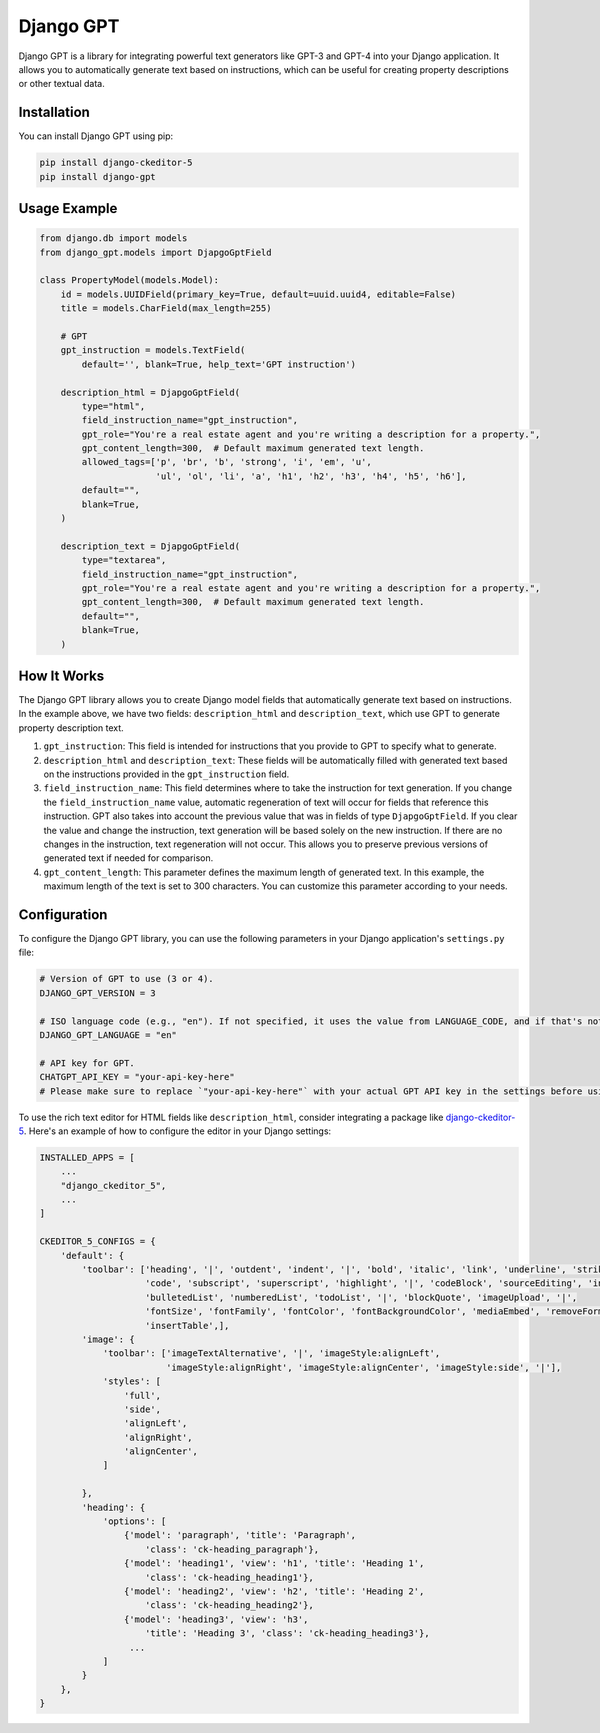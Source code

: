 
Django GPT
==========

Django GPT is a library for integrating powerful text generators like GPT-3 and GPT-4 into your Django application. It allows you to automatically generate text based on instructions, which can be useful for creating property descriptions or other textual data.

Installation
------------

You can install Django GPT using pip:

.. code-block:: bash

   pip install django-ckeditor-5
   pip install django-gpt

Usage Example
-------------

.. code-block:: python

   from django.db import models
   from django_gpt.models import DjapgoGptField

   class PropertyModel(models.Model):
       id = models.UUIDField(primary_key=True, default=uuid.uuid4, editable=False)
       title = models.CharField(max_length=255)

       # GPT
       gpt_instruction = models.TextField(
           default='', blank=True, help_text='GPT instruction')

       description_html = DjapgoGptField(
           type="html",
           field_instruction_name="gpt_instruction",
           gpt_role="You're a real estate agent and you're writing a description for a property.",
           gpt_content_length=300,  # Default maximum generated text length.
           allowed_tags=['p', 'br', 'b', 'strong', 'i', 'em', 'u',
                         'ul', 'ol', 'li', 'a', 'h1', 'h2', 'h3', 'h4', 'h5', 'h6'],
           default="",
           blank=True,
       )

       description_text = DjapgoGptField(
           type="textarea",
           field_instruction_name="gpt_instruction",
           gpt_role="You're a real estate agent and you're writing a description for a property.",
           gpt_content_length=300,  # Default maximum generated text length.
           default="",
           blank=True,
       )

How It Works
------------

The Django GPT library allows you to create Django model fields that automatically generate text based on instructions. In the example above, we have two fields: ``description_html`` and ``description_text``\ , which use GPT to generate property description text.


#. 
   ``gpt_instruction``\ : This field is intended for instructions that you provide to GPT to specify what to generate.

#. 
   ``description_html`` and ``description_text``\ : These fields will be automatically filled with generated text based on the instructions provided in the ``gpt_instruction`` field.

#. 
   ``field_instruction_name``\ : This field determines where to take the instruction for text generation. If you change the ``field_instruction_name`` value, automatic regeneration of text will occur for fields that reference this instruction. GPT also takes into account the previous value that was in fields of type ``DjapgoGptField``. If you clear the value and change the instruction, text generation will be based solely on the new instruction. If there are no changes in the instruction, text regeneration will not occur. This allows you to preserve previous versions of generated text if needed for comparison.

#. 
   ``gpt_content_length``\ : This parameter defines the maximum length of generated text. In this example, the maximum length of the text is set to 300 characters. You can customize this parameter according to your needs.

Configuration
-------------

To configure the Django GPT library, you can use the following parameters in your Django application's ``settings.py`` file:

.. code-block::

   # Version of GPT to use (3 or 4).
   DJANGO_GPT_VERSION = 3

   # ISO language code (e.g., "en"). If not specified, it uses the value from LANGUAGE_CODE, and if that's not set, it defaults to "en".
   DJANGO_GPT_LANGUAGE = "en"

   # API key for GPT.
   CHATGPT_API_KEY = "your-api-key-here"
   # Please make sure to replace `"your-api-key-here"` with your actual GPT API key in the settings before using the library.

To use the rich text editor for HTML fields like ``description_html``\ , consider integrating a package like `django-ckeditor-5 <https://pypi.org/project/django-ckeditor-5/>`_. Here's an example of how to configure the editor in your Django settings:

.. code-block:: python

   INSTALLED_APPS = [
       ...
       "django_ckeditor_5",
       ...
   ]

   CKEDITOR_5_CONFIGS = {
       'default': {
           'toolbar': ['heading', '|', 'outdent', 'indent', '|', 'bold', 'italic', 'link', 'underline', 'strikethrough',
                       'code', 'subscript', 'superscript', 'highlight', '|', 'codeBlock', 'sourceEditing', 'insertImage',
                       'bulletedList', 'numberedList', 'todoList', '|', 'blockQuote', 'imageUpload', '|',
                       'fontSize', 'fontFamily', 'fontColor', 'fontBackgroundColor', 'mediaEmbed', 'removeFormat',
                       'insertTable',],
           'image': {
               'toolbar': ['imageTextAlternative', '|', 'imageStyle:alignLeft',
                           'imageStyle:alignRight', 'imageStyle:alignCenter', 'imageStyle:side', '|'],
               'styles': [
                   'full',
                   'side',
                   'alignLeft',
                   'alignRight',
                   'alignCenter',
               ]

           },
           'heading': {
               'options': [
                   {'model': 'paragraph', 'title': 'Paragraph',
                       'class': 'ck-heading_paragraph'},
                   {'model': 'heading1', 'view': 'h1', 'title': 'Heading 1',
                       'class': 'ck-heading_heading1'},
                   {'model': 'heading2', 'view': 'h2', 'title': 'Heading 2',
                       'class': 'ck-heading_heading2'},
                   {'model': 'heading3', 'view': 'h3',
                       'title': 'Heading 3', 'class': 'ck-heading_heading3'},
                    ...
               ]
           }
       },
   }
